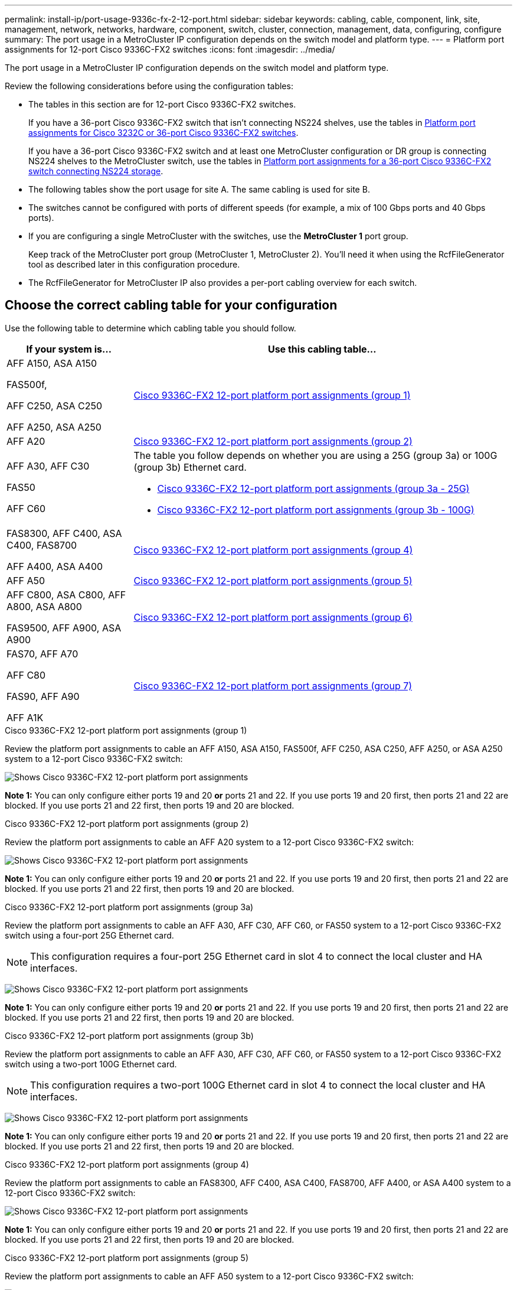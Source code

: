 ---
permalink: install-ip/port-usage-9336c-fx-2-12-port.html
sidebar: sidebar
keywords: cabling, cable, component, link, site, management, network, networks, hardware, component, switch, cluster, connection, management, data, configuring, configure
summary: The port usage in a MetroCluster IP configuration depends on the switch model and platform type.
---
= Platform port assignments for 12-port Cisco 9336C-FX2 switches 
:icons: font
:imagesdir: ../media/

[.lead]
The port usage in a MetroCluster IP configuration depends on the switch model and platform type.

Review the following considerations before using the configuration tables:

* The tables in this section are for 12-port Cisco 9336C-FX2 switches.
+
If you have a 36-port Cisco 9336C-FX2 switch that isn't connecting NS224 shelves, use the tables in link:port_usage_3232c_9336c.html[Platform port assignments for Cisco 3232C or 36-port Cisco 9336C-FX2 switches].
+
If you have a 36-port Cisco 9336C-FX2 switch and at least one MetroCluster configuration or DR group is connecting NS224 shelves to the MetroCluster switch, use the tables in  link:port_usage_9336c_shared.html[Platform port assignments for a 36-port Cisco 9336C-FX2 switch connecting NS224 storage].
* The following tables show the port usage for site A. The same cabling is used for site B.
* The switches cannot be configured with ports of different speeds (for example, a mix of 100 Gbps ports and 40 Gbps ports).
* If you are configuring a single MetroCluster with the switches, use the *MetroCluster 1* port group.
+
Keep track of the MetroCluster port group (MetroCluster 1, MetroCluster 2). You'll need it when using the RcfFileGenerator tool as described later in this configuration procedure.

* The RcfFileGenerator for MetroCluster IP also provides a per-port cabling overview for each switch.


== Choose the correct cabling table for your configuration

Use the following table to determine which cabling table you should follow. 

[cols=2*,options="header",cols="25,75"]
|===
| If your system is...
| Use this cabling table...
|
AFF A150, ASA A150

FAS500f,

AFF C250, ASA C250

AFF A250, ASA A250 | <<table_1_cisco_12port_9336c,Cisco 9336C-FX2 12-port platform port assignments (group 1)>>
|
AFF A20| <<table_2_cisco_12port_9336c,Cisco 9336C-FX2 12-port platform port assignments (group 2)>>
|
AFF A30, AFF C30

FAS50 

AFF C60
a|
The table you follow depends on whether you are using a 25G (group 3a) or 100G (group 3b) Ethernet card. 

 * <<table_3a_cisco_12port_9336c,Cisco 9336C-FX2 12-port platform port assignments (group 3a - 25G)>> 
 * <<table_3b_cisco_12port_9336c,Cisco 9336C-FX2 12-port platform port assignments (group 3b - 100G)>>
| 
FAS8300, AFF C400, ASA C400, FAS8700

AFF A400, ASA A400 | <<table_4_cisco_12port_9336c,Cisco 9336C-FX2 12-port platform port assignments (group 4)>>
| AFF A50| <<table_5_cisco_12port_9336c,Cisco 9336C-FX2 12-port platform port assignments (group 5)>>
| 

AFF C800, ASA C800, AFF A800, ASA A800

FAS9500, AFF A900, ASA A900 | <<table_6_cisco_12port_9336c,Cisco 9336C-FX2 12-port platform port assignments (group 6)>>
|
FAS70, AFF A70

AFF C80

FAS90, AFF A90

AFF A1K


 | <<table_7_cisco_12port_9336c,Cisco 9336C-FX2 12-port platform port assignments (group 7)>>
|===


[[table_1_cisco_12port_9336c]]
.Cisco 9336C-FX2 12-port platform port assignments (group 1)

Review the platform port assignments to cable an AFF A150, ASA A150, FAS500f, AFF C250, ASA C250, AFF A250, or ASA A250 system to a 12-port Cisco 9336C-FX2 switch:


image:../media/mccip-cabling-9336c-12-port-a150-fas500f-a250-c250.png[Shows Cisco 9336C-FX2 12-port platform port assignments]

*Note 1:* You can only configure either ports 19 and 20 *or* ports 21 and 22. If you use ports 19 and 20 first, then ports 21 and 22 are blocked. If you use ports 21 and 22 first, then ports 19 and 20 are blocked.

[[table_2_cisco_12port_9336c]]
.Cisco 9336C-FX2 12-port platform port assignments (group 2)

Review the platform port assignments to cable an AFF A20 system to a 12-port Cisco 9336C-FX2 switch:

image:../media/mccip-cabling-9336c-12-port-a20.png[Shows Cisco 9336C-FX2 12-port platform port assignments]

*Note 1:* You can only configure either ports 19 and 20 *or* ports 21 and 22. If you use ports 19 and 20 first, then ports 21 and 22 are blocked. If you use ports 21 and 22 first, then ports 19 and 20 are blocked.

[[table_3a_cisco_12port_9336c]]
.Cisco 9336C-FX2 12-port platform port assignments (group 3a)


Review the platform port assignments to cable an AFF A30, AFF C30, AFF C60, or FAS50 system to a 12-port Cisco 9336C-FX2 switch using a four-port 25G Ethernet card.

NOTE: This configuration requires a four-port 25G Ethernet card in slot 4 to connect the local cluster and HA interfaces.

image:../media/mccip-cabling-9336c-12-port-a30-c30-fas50-c60-25g.png[Shows Cisco 9336C-FX2 12-port platform port assignments]

*Note 1:* You can only configure either ports 19 and 20 *or* ports 21 and 22. If you use ports 19 and 20 first, then ports 21 and 22 are blocked. If you use ports 21 and 22 first, then ports 19 and 20 are blocked.

[[table_3b_cisco_12port_9336c]]
.Cisco 9336C-FX2 12-port platform port assignments (group 3b)

Review the platform port assignments to cable an AFF A30, AFF C30, AFF C60, or FAS50 system to a 12-port Cisco 9336C-FX2 switch using a two-port 100G Ethernet card.

NOTE: This configuration requires a two-port 100G Ethernet card in slot 4 to connect the local cluster and HA interfaces.

image:../media/mccip-cabling-9336c-12-port-a30-c30-fas50-c60-100g.png[Shows Cisco 9336C-FX2 12-port platform port assignments]
 
*Note 1:* You can only configure either ports 19 and 20 *or* ports 21 and 22. If you use ports 19 and 20 first, then ports 21 and 22 are blocked. If you use ports 21 and 22 first, then ports 19 and 20 are blocked.

[[table_4_cisco_12port_9336c]]
.Cisco 9336C-FX2 12-port platform port assignments (group 4)

Review the platform port assignments to cable an  FAS8300, AFF C400, ASA C400, FAS8700, AFF A400, or ASA A400 system to a 12-port Cisco 9336C-FX2 switch:

image::../media/mccip-cabling-9336c-12-port-a400-c400-fas8300-fas8700.png[Shows Cisco 9336C-FX2 12-port platform port assignments]

*Note 1:* You can only configure either ports 19 and 20 *or* ports 21 and 22. If you use ports 19 and 20 first, then ports 21 and 22 are blocked. If you use ports 21 and 22 first, then ports 19 and 20 are blocked.

[[table_5_cisco_12port_9336c]]
.Cisco 9336C-FX2 12-port platform port assignments (group 5)

Review the platform port assignments to cable an AFF A50 system to a 12-port Cisco 9336C-FX2 switch:

image::../media/mccip-cabling-9336c-12-port-a50.png[Shows Cisco 9336C-FX2 12-port platform port assignments]

*Note 1:* You can only configure either ports 19 and 20 *or* ports 21 and 22. If you use ports 19 and 20 first, then ports 21 and 22 are blocked. If you use ports 21 and 22 first, then ports 19 and 20 are blocked.

[[table_6_cisco_12port_9336c]]
.Cisco 9336C-FX2 12-port platform port assignments (group 6)

Review the platform port assignments to cable an AFF C800, ASA C800, AFF A800, ASA A800, FAS9500, AFF A900, or ASA A900 system to a 12-port Cisco 9336C-FX2 switch:

image::../media/mccip-cabling-9336c-12-port-c800-a800-fas9500-a900.png[Shows Cisco 9336C-FX2 12-port platform port assignments]

*Note 1:* You can only configure either ports 19 and 20 *or* ports 21 and 22. If you use ports 19 and 20 first, then ports 21 and 22 are blocked. If you use ports 21 and 22 first, then ports 19 and 20 are blocked.

*Note 2:* Use either ports e4a and e4e or e4a and e8a if you are using an X91440A adapter (40Gbps). Use either ports e4a and e4b or e4a and e8a if you are using an X91153A adapter (100Gbps).


[[table_7_cisco_12port_9336c]]
.Cisco 9336C-FX2 12-port platform port assignments (group 7)

Review the platform port assignments to cable an AFF A70, FAS70, AFF C80, FAS90, AFF A90, or AFF A1K system to a 12-port Cisco 9336C-FX2 switch:

image:../media/mccip-cabling-9336c-12-port-fas70-a70-c80-fas90-a90-a1k.png[Shows Cisco 9336C-FX2 12-port platform port assignments]

*Note 1:* You can only configure either ports 19 and 20 *or* ports 21 and 22. If you use ports 19 and 20 first, then ports 21 and 22 are blocked. If you use ports 21 and 22 first, then ports 19 and 20 are blocked.


// 2025 Feb 13, ONTAPDOC-2386
// 2024 Dec 09, ONTAPDOC-2349
// 2024 Jun 07, ONTAPDOC-1734 
// 2023 Oct 25, ONTAPDOC-1201
// 2023 Apr 28, change Cisco 9336C-FX2-FX2 table
// BURT 1501501 Sept 7th, 2022
// 2023-MAR-9, BURT 1533595 (new C-Series platforms)


